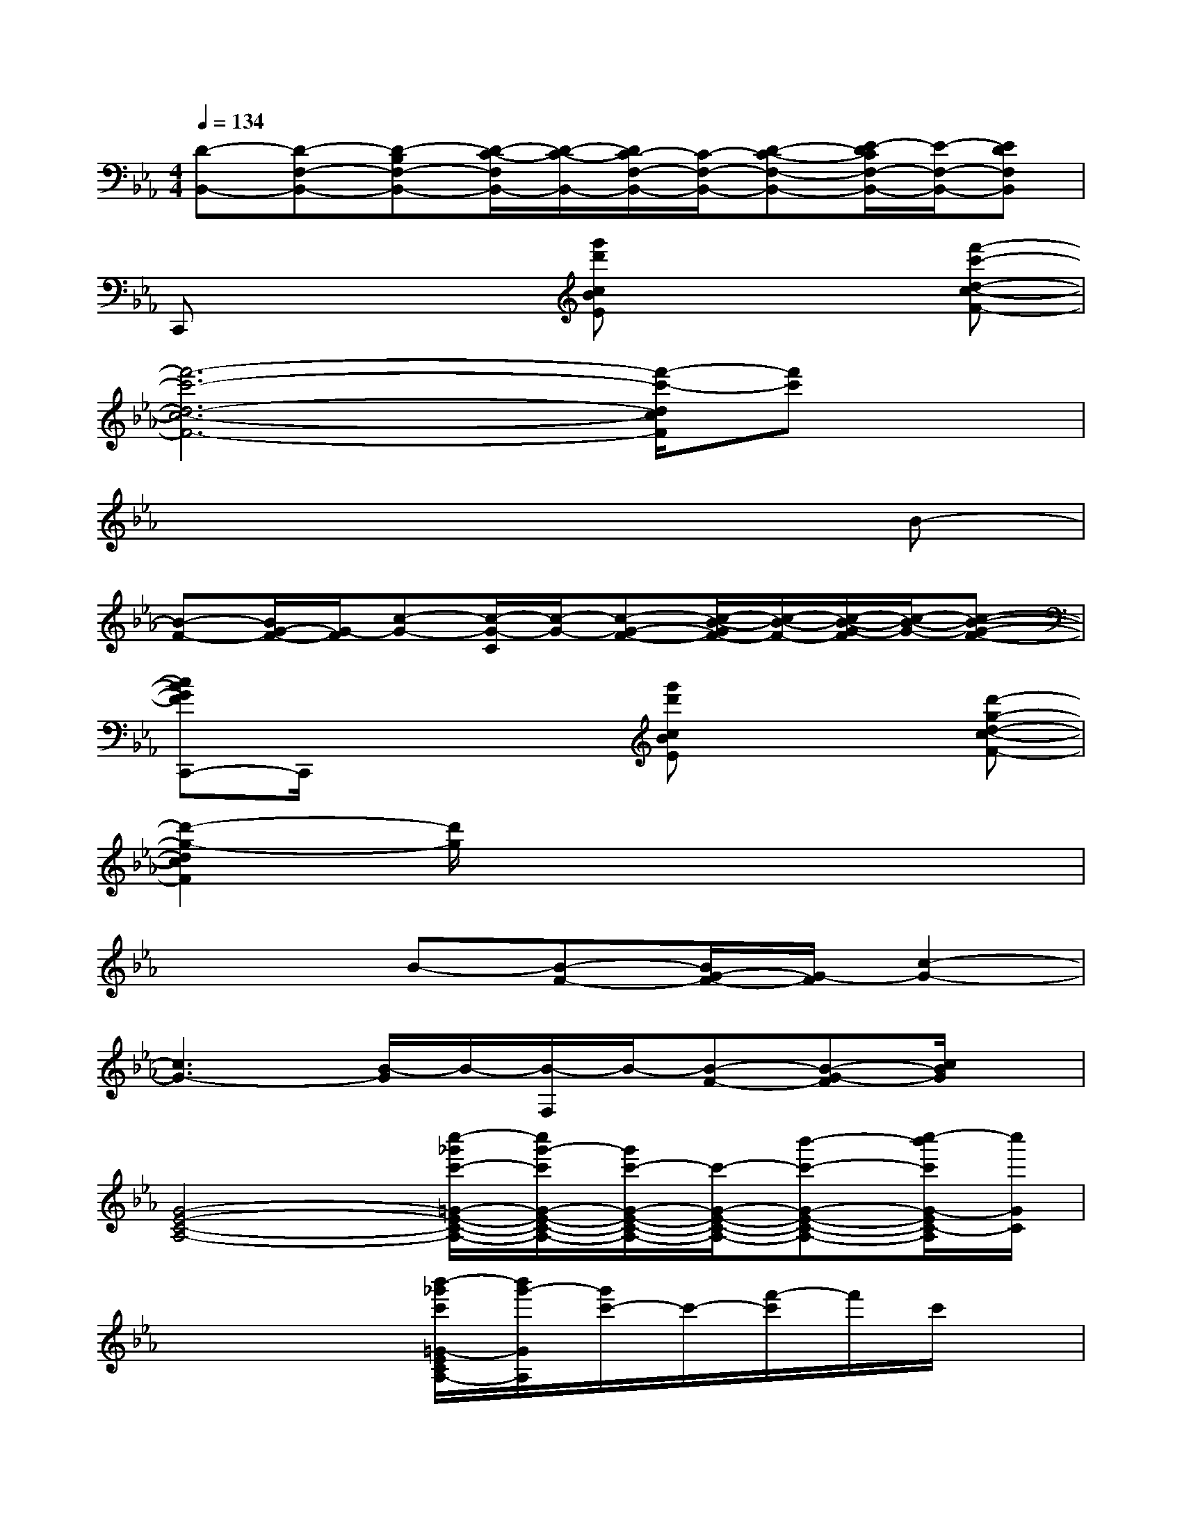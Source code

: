 X:1
T:
M:4/4
L:1/8
Q:1/4=134
K:Eb%3flats
V:1
[D-B,,-][D-F,-B,,-][D-B,F,-B,,-][D/2-C/2-F,/2B,,/2-][D/2-C/2-B,,/2-][D/2C/2-F,/2-B,,/2-][C/2-F,/2-B,,/2-][D-C-F,-B,,-][E/2-D/2C/2F,/2-B,,/2-][E/2-F,/2-B,,/2-][EDF,B,,]|
C,,x3[g'd'cBE]x2[f'-c'-d-c-F-]|
[f'6-c'6-d6-c6-F6-][f'/2-c'/2-d/2c/2F/2][f'c']x/2|
x6xB-|
[B-F-][B/2G/2-F/2-][G/2-F/2][c-G-][c/2-G/2-C/2][c/2-G/2-][c-G-F-][c/2-B/2-G/2F/2-][c/2-B/2-F/2-][c/2-B/2-G/2-F/2][c/2-B/2-G/2-][c-B-G-F-]|
[cBGFC,,-]C,,/2x2x/2[g'd'cBE]x2[d'-g-d-c-F-]|
[d'2-g2-d2c2F2][d'/2g/2]x4x3/2|
x3B-[B-F-][B/2G/2-F/2-][G/2-F/2][c2-G2-]|
[c3G3-][B/2-G/2]B/2-[B/2-F,/2]B/2-[B-F-][B-G-F][c/2B/2G/2]x/2|
[G4-E4-C4-A,4-][c''/2-_g'/2c'/2-=G/2-E/2-C/2-A,/2-][c''/2g'/2-c'/2G/2-E/2-C/2-A,/2-][g'/2c'/2-G/2-E/2-C/2-A,/2-][c'/2-G/2-E/2-C/2-A,/2-][b'-c'-G-E-C-A,-][c''/2-b'/2c'/2G/2-E/2C/2-A,/2][c''/2G/2C/2]|
x4[b'/2-_g'/2c'/2=G/2-E/2C/2A,/2-][b'/2g'/2-G/2A,/2][g'/2c'/2-]c'/2-[f'/2-c'/2]f'/2c'/2x/2|
[g'2d'2F2-D2-B,2-G,2-][c'/2-F/2D/2B,/2G,/2]c'/2-[f'/2-c'/2]f'/2[g'd'FDB,G,]x3|
x[g'/2-f'/2-_d'/2c'/2-=b/2][g'/2f'/2=d'/2-c'/2][d'/2c'/2]x/2_b-[b-f][b/2F/2-D/2-B,/2-G,/2-][F/2-D/2-B,/2-G,/2-][b/2-_g/2-F/2-D/2B,/2=G,/2][b/2-_g/2F/2][b-=g-]|
[c'/2-b/2g/2-G/2-E/2-C/2-A,/2-][c'3g3G3-E3-C3-A,3-][G/2E/2-C/2A,/2][b/2-_g/2f/2E/2][b/2=g/2]f/2x/2e-[be-]|
[ec-][f-c][f/2e/2-c/2]e/2[G/2-E/2C/2A,/2-][G/2A,/2][f-c-][f/2c/2G/2-E/2-C/2-A,/2-][G/2-E/2-C/2-A,/2-][e/2-c/2-G/2-E/2C/2A,/2][e/2-c/2-G/2][f/2-e/2c/2]f/2|
[g4-d4G4-F4-D4-B,4-][g/2G/2-F/2-D/2-B,/2-][G/2F/2D/2B,/2]x2[e'/2-d'/2G/2F/2D/2B,/2]e'/2